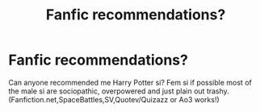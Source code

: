 #+TITLE: Fanfic recommendations?

* Fanfic recommendations?
:PROPERTIES:
:Author: InsaneHatter2018
:Score: 0
:DateUnix: 1541244039.0
:DateShort: 2018-Nov-03
:END:
Can anyone recommended me Harry Potter si? Fem si if possible most of the male si are sociopathic, overpowered and just plain out trashy. (Fanfiction.net,SpaceBattles,SV,Quotev/Quizazz or Ao3 works!)

